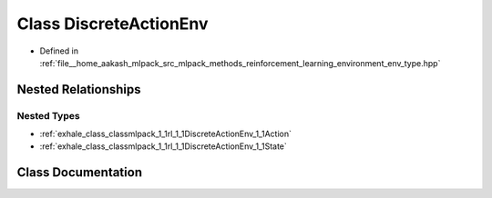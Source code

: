 .. _exhale_class_classmlpack_1_1rl_1_1DiscreteActionEnv:

Class DiscreteActionEnv
=======================

- Defined in :ref:`file__home_aakash_mlpack_src_mlpack_methods_reinforcement_learning_environment_env_type.hpp`


Nested Relationships
--------------------


Nested Types
************

- :ref:`exhale_class_classmlpack_1_1rl_1_1DiscreteActionEnv_1_1Action`
- :ref:`exhale_class_classmlpack_1_1rl_1_1DiscreteActionEnv_1_1State`


Class Documentation
-------------------


.. doxygenclass:: mlpack::rl::DiscreteActionEnv
   :members:
   :protected-members:
   :undoc-members: